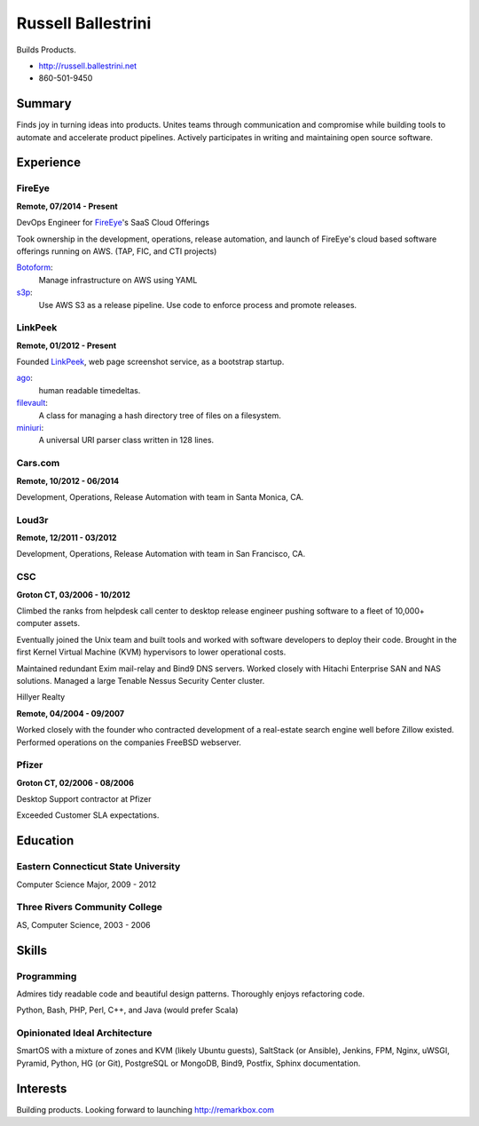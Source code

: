 Russell Ballestrini
###################

Builds Products.

* http://russell.ballestrini.net
* 860-501-9450



Summary
=======

Finds joy in turning ideas into products. Unites teams through communication and compromise while building tools to automate and accelerate product pipelines. Actively participates in writing and maintaining open source software.


Experience
==========


FireEye
-------

**Remote, 07/2014 - Present**

DevOps Engineer for FireEye_'s SaaS Cloud Offerings

Took ownership in the development, operations, release automation, and launch of FireEye's cloud based software offerings running on AWS. (TAP, FIC, and CTI projects)

Botoform_:
  Manage infrastructure on AWS using YAML

s3p_:
  Use AWS S3 as a release pipeline.
  Use code to enforce process and promote releases.


LinkPeek
--------

**Remote, 01/2012 - Present**

Founded LinkPeek_, web page screenshot service, as a bootstrap startup.

ago_:
  human readable timedeltas.

filevault_:
  A class for managing a hash directory tree of files on a filesystem.

miniuri_:
  A universal URI parser class written in 128 lines.


Cars.com
--------

**Remote, 10/2012 - 06/2014**

Development, Operations, Release Automation with team in Santa Monica, CA.


Loud3r
------

**Remote, 12/2011 - 03/2012**

Development, Operations, Release Automation with team in San Francisco, CA.


CSC
---

**Groton CT, 03/2006 - 10/2012**

Climbed the ranks from helpdesk call center to desktop release engineer pushing software to a fleet of 10,000+ computer assets.

Eventually joined the Unix team and built tools and worked with software developers to deploy their code. Brought in the first Kernel Virtual Machine (KVM) hypervisors to lower operational costs.

Maintained redundant Exim mail-relay and Bind9 DNS servers. Worked closely with Hitachi Enterprise SAN and NAS solutions. Managed a large Tenable Nessus Security Center cluster.

Hillyer Realty

**Remote, 04/2004 - 09/2007**

Worked closely with the founder who contracted development of a real-estate search engine well before Zillow existed. Performed operations on the companies FreeBSD webserver.

Pfizer
------

**Groton CT, 02/2006 - 08/2006**

Desktop Support contractor at Pfizer

Exceeded Customer SLA expectations.


Education
=========

Eastern Connecticut State University
------------------------------------

Computer Science Major, 2009 - 2012

Three Rivers Community College
------------------------------

AS, Computer Science, 2003 - 2006

Skills
======

Programming
------------

Admires tidy readable code and beautiful design patterns.
Thoroughly enjoys refactoring code.

Python, Bash, PHP, Perl, C++, and Java (would prefer Scala)

Opinionated Ideal Architecture
------------------------------

SmartOS with a mixture of zones and KVM (likely Ubuntu guests), 
SaltStack (or Ansible), Jenkins, FPM,
Nginx, uWSGI, Pyramid, Python, HG (or Git),
PostgreSQL or MongoDB, Bind9, Postfix,
Sphinx documentation.


Interests
=========

Building products.  Looking forward to launching http://remarkbox.com


.. _FireEye: https://www.fireeye.com
.. _LinkPeek: https://linkpeek.com

.. _botoform: https://github.com/russellballestrini/botoform
.. _s3p:  https://github.com/russellballestrini/s3p
.. _ago:  https://bitbucket.org/russellballestrini/ago
.. _filevault:  https://bitbucket.org/russellballestrini/filevault
.. _miniuri:  https://bitbucket.org/russellballestrini/miniuri
